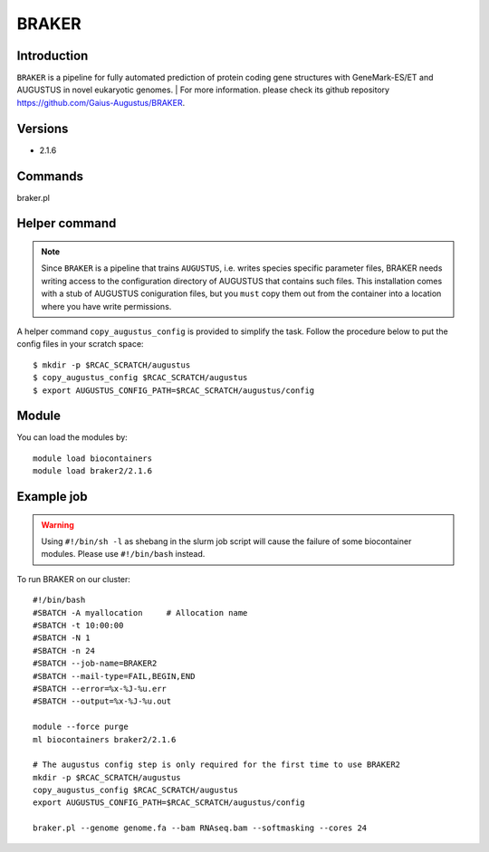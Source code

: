 .. _backbone-label:

BRAKER
==============================

Introduction
~~~~~~~
``BRAKER`` is a pipeline for fully automated prediction of protein coding gene structures with GeneMark-ES/ET and AUGUSTUS in novel eukaryotic genomes. 
| For more information. please check its github repository https://github.com/Gaius-Augustus/BRAKER. 

Versions
~~~~~~~~
- 2.1.6

Commands
~~~~~~  
braker.pl

Helper command
~~~~~  
.. note::
  Since ``BRAKER`` is a pipeline that trains ``AUGUSTUS``, i.e. writes species specific parameter files, BRAKER needs writing access to the configuration directory of AUGUSTUS that contains such files.  This installation comes with a stub of AUGUSTUS coniguration files, but you ``must`` copy them out from the container into a location where you have write permissions.

A helper command ``copy_augustus_config`` is provided to simplify the task. Follow the procedure below to put the config files in your scratch space::

   $ mkdir -p $RCAC_SCRATCH/augustus
   $ copy_augustus_config $RCAC_SCRATCH/augustus
   $ export AUGUSTUS_CONFIG_PATH=$RCAC_SCRATCH/augustus/config

Module
~~~~~~~
You can load the modules by::

    module load biocontainers
    module load braker2/2.1.6 

Example job
~~~~~~~
.. warning::
    Using ``#!/bin/sh -l`` as shebang in the slurm job script will cause the failure of some biocontainer modules. Please use ``#!/bin/bash`` instead.

To run BRAKER on our cluster::

    #!/bin/bash
    #SBATCH -A myallocation     # Allocation name 
    #SBATCH -t 10:00:00
    #SBATCH -N 1
    #SBATCH -n 24
    #SBATCH --job-name=BRAKER2
    #SBATCH --mail-type=FAIL,BEGIN,END
    #SBATCH --error=%x-%J-%u.err
    #SBATCH --output=%x-%J-%u.out

    module --force purge
    ml biocontainers braker2/2.1.6 
    
    # The augustus config step is only required for the first time to use BRAKER2
    mkdir -p $RCAC_SCRATCH/augustus
    copy_augustus_config $RCAC_SCRATCH/augustus
    export AUGUSTUS_CONFIG_PATH=$RCAC_SCRATCH/augustus/config
      
    braker.pl --genome genome.fa --bam RNAseq.bam --softmasking --cores 24
    

     
    

    
